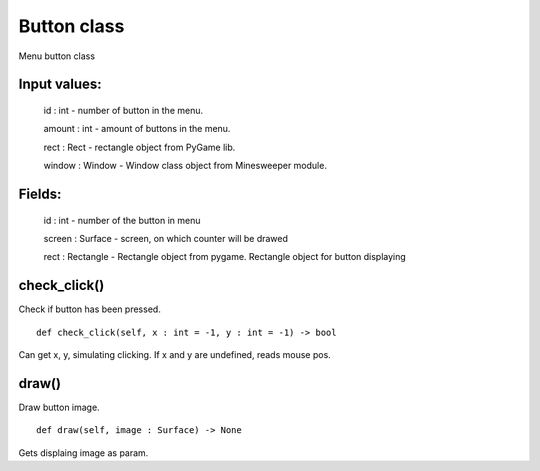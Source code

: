 Button class
============

Menu button class

Input values:
^^^^^^^^^^^^^

    id : int - number of button in the menu.

    amount : int - amount of buttons in the menu.

    rect : Rect - rectangle object from PyGame lib.

    window : Window - Window class object from Minesweeper module.

Fields:
^^^^^^^

    id : int - number of the button in menu

    screen : Surface - screen, on which counter will be drawed

    rect : Rectangle - Rectangle object from pygame. Rectangle object for button displaying

check_click() 
^^^^^^^^^^^^^

Check if button has been pressed. ::

    def check_click(self, x : int = -1, y : int = -1) -> bool

Can get x, y, simulating clicking.
If x and y are undefined, reads mouse pos.

draw()
^^^^^^
        
Draw button image. ::

    def draw(self, image : Surface) -> None

Gets displaing image as param.


